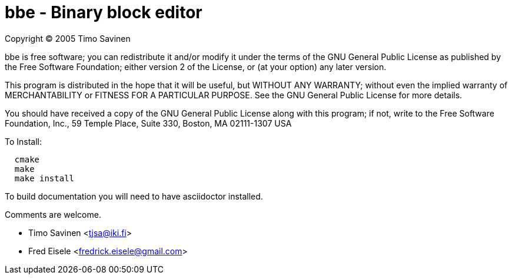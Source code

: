 = bbe - Binary block editor

Copyright (C) 2005 Timo Savinen

bbe is free software; you can redistribute it and/or modify
it under the terms of the GNU General Public License as published by
the Free Software Foundation; either version 2 of the License, or
(at your option) any later version.

This program is distributed in the hope that it will be useful,
but WITHOUT ANY WARRANTY; without even the implied warranty of
MERCHANTABILITY or FITNESS FOR A PARTICULAR PURPOSE.  See the
GNU General Public License for more details.

You should have received a copy of the GNU General Public License
along with this program; if not, write to the Free Software
Foundation, Inc., 59 Temple Place, Suite 330, Boston, MA  02111-1307  USA

To Install:
[source,script]
----
  cmake
  make
  make install
----

To build documentation you will need to have asciidoctor installed.

Comments are welcome.

	- Timo Savinen <tjsa@iki.fi>
	- Fred Eisele <fredrick.eisele@gmail.com>
